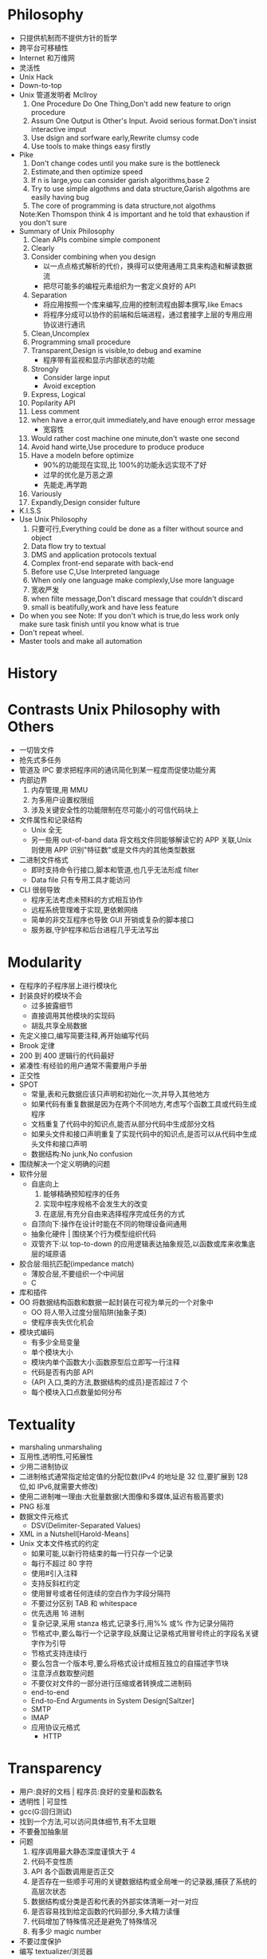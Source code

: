 #+STARUP:context
* Philosophy
- 只提供机制而不提供方针的哲学
- 跨平台可移植性
- Internet 和万维网
- 灵活性
- Unix Hack
- Down-to-top
- Unix 管道发明者 Mcllroy
  1. One Procedure Do One Thing,Don't add new feature to orign procedure
  2. Assum One Output is Other's Input. Avoid serious format.Don't  insist interactive imput
  3. Use dsign and sorfware early,Rewrite clumsy code
  4. Use tools to make things easy firstly
- Pike
  1. Don't change codes until you make sure is the bottleneck
  2. Estimate,and then optimize speed
  3. If n is large,you can consider garish algorithms,base 2
  4. Try to use simple algothms and data structure,Garish algothms are easily having bug
  5. The core of programming is data structure,not algothms
  Note:Ken Thomspon think 4 is important and he told that exhaustion if you don't sure
- Summary of Unix Philosophy
  1. Clean APIs combine simple component
  2. Clearly
  3. Consider combining when you design
     - 以一点点格式解析的代价，换得可以使用通用工具来构造和解读数据流
     - 把尽可能多的编程元素组织为一套定义良好的 API
  4. Separation
     - 将应用按照一个库来编写,应用的控制流程由脚本撰写,like Emacs
     - 将程序分成可以协作的前端和后端进程，通过套接字上层的专用应用协议进行通讯
  5. Clean,Uncomplex
  6. Programming small procedure
  7. Transparent,Design is visible,to debug and examine
     - 程序带有监视和显示内部状态的功能
  8. Strongly
     - Consider large input
     - Avoid exception 
  9. Express, Logical
  10. Popilarity API
  11. Less comment
  12. when have a error,quit immediately,and have enough error message
      - 宽容性
  13. Would rather cost machine one minute,don't waste one second
  14. Avoid hand wirte,Use procedure to produce produce
  15. Have a modeln before optimize
      - 90%的功能现在实现,比 100%的功能永远实现不了好
      - 过早的优化是万恶之源
      - 先能走,再学跑
  16. Variously
  17. Expandly,Design consider fulture
- K.I.S.S
- Use Unix Philosophy
  1. 只要可行,Everything could be done as a filter without source and object
  2. Data flow try to textual
  3. DMS and application protocols textual
  4. Complex front-end separate with back-end
  5. Before use C,Use Interpreted language
  6. When only one language make complexly,Use more language
  7. 宽收严发
  8. when filte message,Don't discard message that couldn't discard
  9. small is beatifully,work and have less feature
- Do when you see
  Note: If you don't which is true,do less work only make sure task finish until you know what is true
- Don't repeat wheel.
- Master tools and make all automation

* History
* Contrasts Unix Philosophy with Others
- 一切皆文件
- 抢先式多任务
- 管道及 IPC 要求把程序间的通讯简化到某一程度而促使功能分离
- 内部边界
  1. 内存管理,用 MMU
  2. 为多用户设置权限组
  3. 涉及关键安全性的功能限制在尽可能小的可信代码块上
- 文件属性和记录结构
  - Unix 全无
  - 另一些用 out-of-band data 将文档文件同能够解读它的 APP 关联,Unix 则使用 APP 识别"特征数"或是文件内的其他类型数据
- 二进制文件格式
  - 即时支持命令行接口,脚本和管道,也几乎无法形成 filter
  - Data file 只有专用工具才能访问
- CLI 很弱导致
  - 程序无法考虑未预料的方式相互协作
  - 远程系统管理难于实现,更依赖网络
  - 简单的非交互程序也导致 GUI 开销或复杂的脚本接口
  - 服务器,守护程序和后台进程几乎无法写出
* Modularity
- 在程序的子程序层上进行模块化
- 封装良好的模块不会
  - 过多披露细节
  - 直接调用其他模块的实现码
  - 胡乱共享全局数据
- 先定义接口,编写简要注释,再开始编写代码
- Brook 定律
- 200 到 400 逻辑行的代码最好
- 紧凑性:有经验的用户通常不需要用户手册
- 正交性
- SPOT
  - 常量,表和元数据应该只声明和初始化一次,并导入其他地方
  - 如果代码有重复数据是因为在两个不同地方,考虑写个函数工具或代码生成程序
  - 文档重复了代码中的知识点,能否从部分代码中生成部分文档
  - 如果头文件和接口声明重复了实现代码中的知识点,是否可以从代码中生成头文件和接口声明
  - 数据结构:No junk,No confusion
- 围绕解决一个定义明确的问题
- 软件分层
  - 自底向上
    1. 能够精确预知程序的任务
    2. 实现中程序规格不会发生大的改变
    3. 在底层,有充分自由来选择程序完成任务的方式
  - 自顶向下:操作在设计时能在不同的物理设备间通用
  - 抽象化硬件 | 围绕某个行为模型组织代码
  - 双管齐下:以 top-to-down 的应用逻辑表达抽象规范,以函数或库来收集底层的域原语
- 胶合层:阻抗匹配(impedance match)
  - 薄胶合层,不要组织一个中间层
  - C
- 库和插件
- OO 将数据结构函数和数据一起封装在可视为单元的一个对象中
  - OO 将人带入过度分层陷阱(抽象子类)
  - 使程序丧失优化机会
- 模块式编码
  - 有多少全局变量
  - 单个模块大小
  - 模块内单个函数大小:函数原型后立即写一行注释
  - 代码是否有内部 API
  - {API 入口,类的方法,数据结构的成员}是否超过 7 个
  - 每个模块入口点数量如何分布
* Textuality
- marshaling unmarshaling
- 互用性,透明性,可拓展性
- 少用二进制协议
- 二进制格式通常指定给定值的分配位数(IPv4 的地址是 32 位,要扩展到 128 位,如 IPv6,就需要大修改)
- 使用二进制唯一理由:大批量数据(大图像和多媒体,延迟有极高要求)
- PNG 标准
- 数据文件元格式
  - DSV(Delimiter-Separated Values)
- XML in a Nutshell[Harold-Means]
- Unix 文本文件格式的约定
  - 如果可能,以新行符结束的每一行只存一个记录
  - 每行不超过 80 字符
  - 使用#引入注释
  - 支持反斜杠约定
  - 使用冒号或者任何连续的空白作为字段分隔符
  - 不要过分区别 TAB 和 whitespace
  - 优先选用 16 进制
  - 复杂记录,采用 stanza 格式,记录多行,用%%\n 或%\n 作为记录分隔符
  - 节格式中,要么每行一个记录字段,妖魔让记录格式用冒号终止的字段名关键字作为引导
  - 节格式支持连续行
  - 要么包含一个版本号,要么将格式设计成相互独立的自描述字节块
  - 注意浮点数取整问题
  - 不要仅对文件的一部分进行压缩或者转换成二进制码
  - end-to-end
  - End-to-End Arguments in System Design[Saltzer]
  - SMTP
  - IMAP
  - 应用协议元格式
    - HTTP
* Transparency 
- 用户:良好的文档 | 程序员:良好的变量和函数名
- 透明性 | 可显性
- gcc(G:回归测试)
- 找到一个方法,可以访问具体细节,有不太显眼
- 不要叠加抽象层
- 问题
  1. 程序调用最大静态深度谨慎大于 4
  2. 代码不变性质
  3. API 各个函数调用是否正交
  4. 是否存在一些顺手可用的关键数据结构或全局唯一的记录器,捕获了系统的高层次状态
  5. 数据结构或分类是否和代表的外部实体清晰一对一对应
  6. 是否容易找到给定函数的代码部分,多大精力读懂
  7. 代码增加了特殊情况还是避免了特殊情况
  8. 有多少 magic number
- 不要过度保护
- 编写 textualizer/浏览器
* Multiprogramming 
- 把程序分解成更简单的子进程
  1. 降低进程生成的开销
  2. 提供方法(shellout,I/O 重定向,管道,消息传递和套接字)简化进程间的通信
  3. 使用能由管道和套接字传递的简单,透明的文本数据格式
- Improving Context Switching Performance of Idle Tasks under Linux[Appleton]
- 线程提高了全局复杂度,尽量避免使用多线程
- 更强的安全性
- setuid bit | boly-on
- Unix Shell As a 4GL[Schaffe-Wolf]
- 管道缺点是单向性
- Wrapper
- Bernstein chaining
- 从进程
  - 两者间涉及的协议无足轻重
  - 应用协议通讯
- 对等进程间通信
  - 临时文件
  - 信号
  - 套接字
  - 共享内存
- 线程:时许依赖(问题) 锁定和解锁成本高
- Why Threads Are a Bad Idea[Ousterhout96]
* Minilanguages
- 设计
  1. 预先认识到可以使用微型语言设计把编程问题的规格说明提升一个层次
  2. 注意带规格说明文件格式越来越类似微型语言
  3. Wrong :n 通过扩展变成微型语言
- XSLT:Mastering XML Transformations[Tidwell]
- syntactic sugar
- Notable Design Patterns for Domain-Specific Languages[Spinellis]
- sandboxed
- 宏-慎用
* Generation
- 数据驱动编程
  - 与 OO 区别
    1. 数据驱动编程中,数据不仅仅是某个对象的状态,实际上还定义了程序的控制流
    2. OO 首先考虑封装,而数据驱动编程看重编写尽可能少的固定代码
  - 内省,metaclass hacking
* Configuration
- 一切皆可配置
- 对于能够可靠的进行自动检测的东西,不要提供配置开关
- 用户不应该看到优化开关
- 增加配置选项
  - 能省掉吗
  - 能否通过改变程序的常规行为从而无需这个选项
  - 少考虑可配置性,多考虑正确性
  - 选项附加的行为是否应该用一个独立的程序来代替
- 风格
  1. #开始的说明性注释
  2. 不区别空白符
  3. 把多个空行和注释行视为单个空行
  4. 词法上把文件视作简单的用空吧分割的标记序列
  5. 支持以字符串语法对待内嵌空白符的标记,使用单或爽引号作为对称的分隔符
  6. 支持\语法
- 可移植性
* Interfaces
- 最小立异原则
- 简洁:表现力,易用,透明和脚本化能力
- 过滤器模式{Cantrip 源 接收器 编译器 ed Roguelike CLI 服务器 基于语言
- 引擎和接口分离}
  - 配置者/执行者
  - 假脱机/守护进程
  - 驱动/引擎
  - 客户端/服务器
- 多价程序模式
* Optimization
- 将空间或者时间复杂度降下来
- 先估量,再优化
- 保持代码短小简单
* Complexity
* Languages
- C/C++以增加实现时间和(特别是)调试时间来优化效率
- Center Question: Programmer manager memory themselves
  - 声明变量 显式管理链表 设置缓冲大小 检测或防止缓冲溢出 分配和回收动态储存
- 使用脚本语言的性能损失微不足道,真实世界的程序往往由 I/O 事件等待,网络延迟以及缓存列填充等限制
- 避免手动管理内存的语言通过运行时向可执行体嵌入一个内存管理器,运行环境分为程序部分及解释器部分,解释器内核由多个程序部分共享
** C
- 要求速度最快且需要实时需求,或与 OS 内核紧密联系
- 必须在多个 OS 上移植
- 尽可能接近裸机,保持稳定
- 在 Unix 间移植 C 几乎总是可行,但在诸如信号和进程控制需要一些技巧
- C 代码生成器从声明的说明规格中为 tokenizer 和语法分析器生成源码,yacc 和 lex
- The C Programming Language[Ritchie]
** C++
- 对后兼容 C 的要求阻碍了 C++完全自动化动态内存管理
- 不成熟的标准化
- OO 方法导致厚重胶合层和维护问题
- 与 LISP 相似的异常:在被处理程序捕捉之前可以沿调用栈向上 pop 出值或对象
- STL 提供了泛型编程
- Use C++ when its library have good method for your application,or OO have large advantage
- The C++ Programming Language[Stroustrup] C++:A Dialog[Heller] C++ Annotations[Brokken]
** Shell
- shell have portable problem:Use many assist instruction
- The Unix Programming Environment[Kernighan-Pike]
** Perl
- Perl 是增强版 shell,为了替代 awk 而设计
- 最强功能是其内置的对文本,面向行的数据格式进行模式导向的处理功能(正则表达式)
- 包含更强大的数据结构,包括混合元素类型的动态数组和支持名-值对应的字典类型
- 完备的 Unix API 支持
- 适合完成简单的 TCP/IP 客户端或者服务器端
- 强大的社区
- 主要缺点:某些{丑陋,复杂,需要谨慎使用}
- Programming Perl[Wall] Learning Perl[Schwartz]
** Tcl 
- 设计用来连入 C 编译库的小型语言解释器,提供 C 代码的脚本控制,也适用与内嵌脚本
- 没有保留字, 在函数调用和内置语言特性间没有语法区别
- 缺点:薄弱的命名空间控制和模块性功能,除关联列表外没有数据结构,很难扩展 Tcl,语法怪异
- Practical Programming in Tcl and Tk[Welch]
- Tcl 解释器的可扩展性,古怪的位置分析器
** Python
- 设计本意是与 C 语言紧密集成
- 出色的模块化特性,类型系统包括动态容器储存对象和关联列表,具有匿名 lambda 对象
- 适合构建协议机器人和网络管理工具(标准发布包括大多数网络协议)
- 由于运行期类型多态导致非常慢
- Programming Python[Lutz]
- 可被 frozen,准编译成纯 c 源码
** Java
- 最初设计目标: write once,run anywhere, 支持网页中嵌入交互程序,可在任何浏览器中运行
- 自动管理内存的优势,支持 OO,保留大量类 C 语法,支持动态载入 C 调用并支持在 C 中把其作为嵌入语言
- 类的可见/不可见区域的规定复杂,接口随避免多继承产生的复杂问题,但并不简单多少
- 内部类和匿名类导致非常混乱的代码
- 缺乏可靠的析构方法,意味内存以外的其他资源,如 mutex 和锁,难以保证得到正确管理
- Unix 的比如信号,poll,select 功能也无法从 Java 主体访问
- Java 没有管理不同库版本的方法
- Jave In A Nutshell[FlanaganJava] Thinking in Java[Eckel]
** Emacs Lisp
- 为开发工具提供前端
- 如何涉及交互编辑特定文件格式或文本数据的 Application,使用其进行原型设计都是最好的
- 适合构建必须和文本编辑器紧密整合
- 自动内存管理 OS 规范为 Emacs 内核
- 狂吃资源(but today is not a problem)
- The GNU Emacs Lisp Reference Mabual[info]  Writing GNU Emacs Extensions[Glickstein]

* Tools
- IDE is well to simple language with less tools
- Programming with GNU Software[Loukides-Oram]
- Learning GNU Emacs[Cameron]
- yacc lex
- make Managing Projects with Make[Oram-Talbot]
- CVS
- gdb
- profiler
- Emacs
* Reuse:On Not REinventing the Wheel
- SourceForge Freshmeat ibiblio
* Portability
- 可移植性和编程语言的选择
  - C:IPC 线程 GUI 接口
    - Recommended C Style and Coding Standards[Cannon] The Practice of Programming[Pike-Kernighan]
  - C++:编译器
  - Shell:大量使用其他他可移植性差的命令和过滤器
  - Perl:插件库
  - Python:次版本号重要
  - Tcl
  - Java:线程
  - Emacs Lisp
- 避免系统依赖性
- autoconf
* Documentation
- troff | Documenter's Workbench | manpage
- TEX
- HTML
- DocBook
* Open Source
- 原则
  1. 源码公开
  2. 尽早发布,经常发布
  3. 给贡献以表扬
- 协同工作
  - 发送针对当前版本代码的非可生成的补丁
  - 文档
  - 不要发送指使优化 RCS 或 SCCS 的补丁段
  - 用-c 或-u 而不是-e
  - 解释
  - 有益的注释
- 文件命名:项目前缀-版本号.{src,bin}.归档和压缩扩展名
- 健全检查
- README 拼写检查
- 打包文件解包到单一文件下
- 提供效验和
- 交流
* Futures




